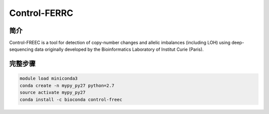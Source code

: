 .. _Control-FREEC:

Control-FERRC
=======================

简介
----------------

Control-FREEC is a tool for detection of copy-number changes and allelic imbalances (including LOH)
using deep-sequencing data originally developed by the Bioinformatics Laboratory of Institut Curie
(Paris).

完整步骤
-----------------

.. code:: bash

   module load miniconda3
   conda create -n mypy_py27 python=2.7
   source activate mypy_py27
   conda install -c bioconda control-freec
